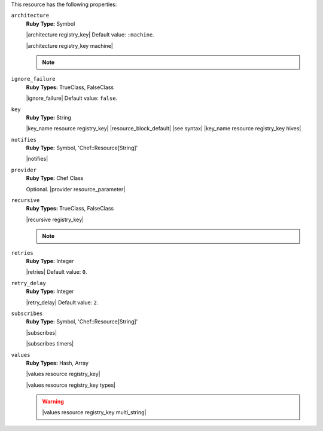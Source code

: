 .. The contents of this file are included in multiple topics.
.. This file should not be changed in a way that hinders its ability to appear in multiple documentation sets.

This resource has the following properties:

``architecture``
   **Ruby Type:** Symbol

   |architecture registry_key| Default value: ``:machine``.

   |architecture registry_key machine|

   .. note:: .. include:: ../../includes_notes/includes_notes_registry_key_architecture.rst
   
``ignore_failure``
   **Ruby Types:** TrueClass, FalseClass

   |ignore_failure| Default value: ``false``.
   
``key``
   **Ruby Type:** String

   |key_name resource registry_key| |resource_block_default| |see syntax|
   |key_name resource registry_key hives|
   
``notifies``
   **Ruby Type:** Symbol, 'Chef::Resource[String]'

   |notifies|

   .. include:: ../../includes_resources_common/includes_resources_common_notifications_syntax_notifies.rst

   .. include:: ../../includes_resources_common/includes_resources_common_notifications_timers.rst
   
``provider``
   **Ruby Type:** Chef Class

   Optional. |provider resource_parameter|
   
``recursive``
   **Ruby Types:** TrueClass, FalseClass

   |recursive registry_key|

   .. note:: .. include:: ../../includes_notes/includes_notes_registry_key_resource_recursive.rst
   
``retries``
   **Ruby Type:** Integer

   |retries| Default value: ``0``.
   
``retry_delay``
   **Ruby Type:** Integer

   |retry_delay| Default value: ``2``.
   
``subscribes``
   **Ruby Type:** Symbol, 'Chef::Resource[String]'

   |subscribes|

   .. include:: ../../includes_resources_common/includes_resources_common_notifications_syntax_subscribes.rst

   |subscribes timers|
   
``values``
   **Ruby Types:** Hash, Array

   |values resource registry_key|
       
   |values resource registry_key types|

   .. warning:: |values resource registry_key multi_string|
